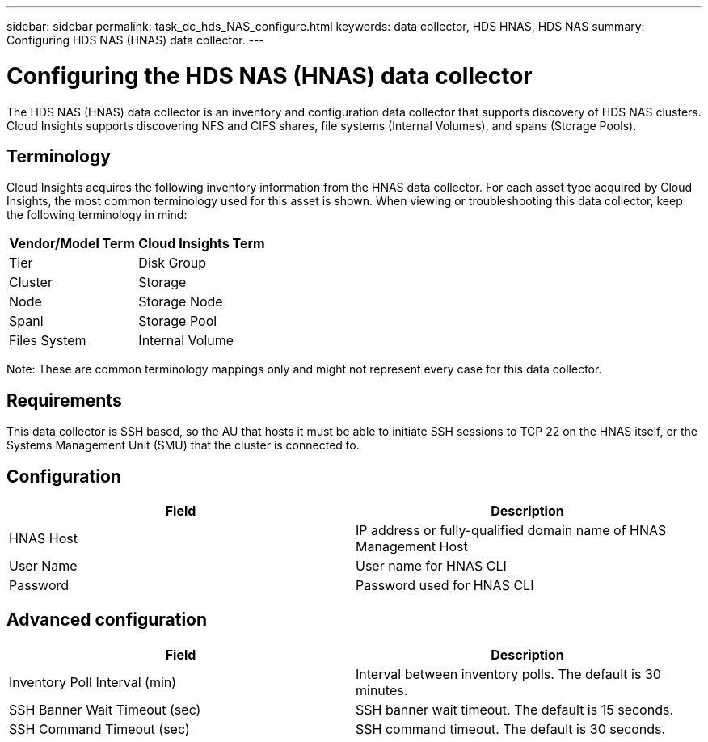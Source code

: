 ---
sidebar: sidebar
permalink: task_dc_hds_NAS_configure.html
keywords: data collector, HDS HNAS, HDS NAS
summary: Configuring HDS NAS (HNAS) data collector.
---

:toc: macro
:hardbreaks:
:toclevels: 2
:nofooter:
:icons: font
:linkattrs:
:imagesdir: ./media/

= Configuring the HDS NAS (HNAS) data collector

[.lead] 

The HDS NAS (HNAS) data collector is an inventory and configuration data collector that  supports discovery of HDS NAS clusters. Cloud Insights supports discovering NFS and CIFS shares, file systems (Internal Volumes), and spans (Storage Pools).

== Terminology

Cloud Insights acquires the following inventory information from the HNAS data collector. For each asset type acquired by Cloud Insights, the most common terminology used for this asset is shown. When viewing or troubleshooting this data collector, keep the following terminology in mind:

[cols=2*, options="header", cols"50,50"]
|===
|Vendor/Model Term|Cloud Insights Term 
|Tier|Disk Group
|Cluster|Storage
|Node|Storage Node
|Spanl|Storage Pool
|Files System|Internal Volume
|===

Note: These are common terminology mappings only and might not represent every case for this data collector. 

== Requirements 

This data collector is SSH based, so the AU that hosts it must be able to initiate SSH sessions to TCP 22 on the HNAS itself, or the Systems Management Unit (SMU) that the cluster is connected to.


== Configuration

[cols=2*, options="header", cols"50,50"]
|===
|Field|Description 
|HNAS Host|IP address or fully-qualified domain name of HNAS Management Host
|User Name|User name for HNAS CLI
|Password|Password used for HNAS CLI
|===

== Advanced configuration

[cols=2*, options="header", cols"50,50"]
|===
|Field|Description 
|Inventory Poll Interval (min)|Interval between inventory polls. The default is 30 minutes. 
|SSH Banner Wait Timeout (sec)|SSH banner wait timeout. The default is 15 seconds.
|SSH Command Timeout (sec)|SSH command timeout. The default is 30 seconds.
|===
